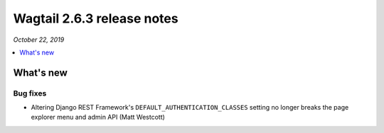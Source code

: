 ===========================
Wagtail 2.6.3 release notes
===========================

*October 22, 2019*

.. contents::
    :local:
    :depth: 1


What's new
==========

Bug fixes
~~~~~~~~~

* Altering Django REST Framework's ``DEFAULT_AUTHENTICATION_CLASSES`` setting no longer breaks the page explorer menu and admin API (Matt Westcott)
